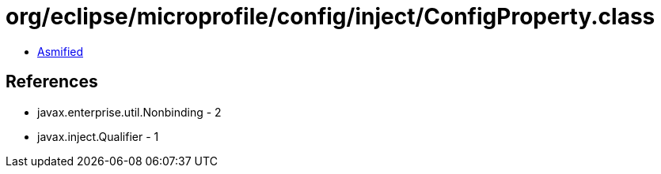 = org/eclipse/microprofile/config/inject/ConfigProperty.class

 - link:ConfigProperty-asmified.java[Asmified]

== References

 - javax.enterprise.util.Nonbinding - 2
 - javax.inject.Qualifier - 1
